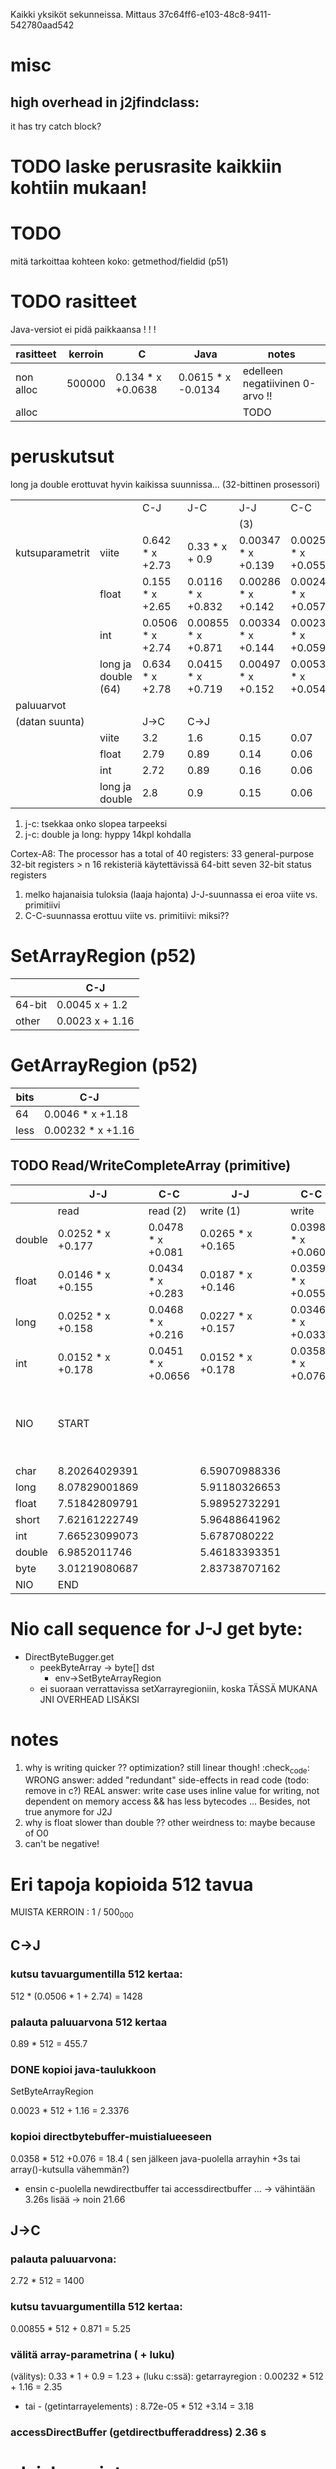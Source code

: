 
Kaikki yksiköt sekunneissa.
Mittaus 37c64ff6-e103-48c8-9411-542780aad542
* misc
** high overhead in j2jfindclass:
   it has try catch block?
** 
* TODO laske perusrasite kaikkiin kohtiin mukaan!

* TODO
  mitä tarkoittaa kohteen koko: getmethod/fieldid (p51)

* TODO rasitteet
  Java-versiot ei pidä paikkaansa ! ! !

|-----------+---------+-------------------+--------------------+---------------------------------|
| rasitteet | kerroin | C                 | Java               | notes                           |
|-----------+---------+-------------------+--------------------+---------------------------------|
| non alloc |  500000 | 0.134 * x +0.0638 | 0.0615 * x -0.0134 | edelleen negatiivinen 0-arvo !! |
| alloc     |         |                   |                    | TODO                            |
|-----------+---------+-------------------+--------------------+---------------------------------|

* peruskutsut

long ja double erottuvat hyvin kaikissa suunnissa...
(32-bittinen prosessori)

|                 |                     | C-J              | J-C                | J-J                | C-C                 | notes |
|                 |                     |                  |                    | (3)                |                     |       |
|-----------------+---------------------+------------------+--------------------+--------------------+---------------------+-------|
| kutsuparametrit | viite               | 0.642  * x +2.73 | 0.33 * x + 0.9     | 0.00347 * x +0.139 | 0.00254 * x +0.0559 |       |
|                 | float               | 0.155  * x +2.65 | 0.0116  * x +0.832 | 0.00286 * x +0.142 | 0.00247 * x +0.0579 | (1)   |
|                 | int                 | 0.0506 * x +2.74 | 0.00855 * x +0.871 | 0.00334 * x +0.144 | 0.00233 * x +0.0593 |       |
|                 | long ja double (64) | 0.634  * x +2.78 | 0.0415  * x +0.719 | 0.00497 * x +0.152 | 0.00533 * x +0.0542 | (2)   |
|-----------------+---------------------+------------------+--------------------+--------------------+---------------------+-------|
| paluuarvot      |                     |                  |                    |                    |                     |       |
| (datan suunta)  |                     | J->C             | C->J               |                    |                     |       |
|                 | viite               | 3.2              | 1.6                | 0.15               | 0.07                | (4)   |
|                 | float               | 2.79             | 0.89               | 0.14               | 0.06                |       |
|                 | int                 | 2.72             | 0.89               | 0.16               | 0.06                |       |
|                 | long ja double      | 2.8              | 0.9                | 0.15               | 0.06                |       |
|-----------------+---------------------+------------------+--------------------+--------------------+---------------------+-------|


1. j-c: tsekkaa onko slopea tarpeeksi
2. j-c: double ja long: hyppy 14kpl kohdalla
Cortex-A8: The processor has a total of 40 registers:
    33 general-purpose 32-bit registers > n 16 rekisteriä käytettävissä 64-bitt
    seven 32-bit status registers   
3. melko hajanaisia tuloksia (laaja hajonta)
   J-J-suunnassa ei eroa viite vs. primitiivi
4. C-C-suunnassa erottuu viite vs. primitiivi: miksi??

* SetArrayRegion (p52)

|        | C-J             |
|--------+-----------------|
| 64-bit | 0.0045 x + 1.2  |
| other  | 0.0023 x + 1.16 |

* GetArrayRegion (p52)

| bits | C-J               |
|------+-------------------+
| 64   | 0.0046 * x +1.18  |
| less | 0.00232 * x +1.16 |


** TODO Read/WriteCompleteArray (primitive)

|        | J-J               | C-C                |               J-J | C-C                | notes |                                    |
|--------+-------------------+--------------------+-------------------+--------------------+-------+------------------------------------|
|        | read              | read (2)           |         write (1) | write              |       |                                    |
|--------+-------------------+--------------------+-------------------+--------------------+-------+------------------------------------|
| double | 0.0252 * x +0.177 | 0.0478 * x +0.081  | 0.0265 * x +0.165 | 0.0398 * x +0.0609 |       |                                    |
| float  | 0.0146 * x +0.155 | 0.0434 * x +0.283  | 0.0187 * x +0.146 | 0.0359 * x +0.0551 | (2)   |                                    |
|--------+-------------------+--------------------+-------------------+--------------------+-------+------------------------------------|
| long   | 0.0252 * x +0.158 | 0.0468 * x +0.216  | 0.0227 * x +0.157 | 0.0346 * x +0.0331 |       |                                    |
| int    | 0.0152 * x +0.178 | 0.0451 * x +0.0656 | 0.0152 * x +0.178 | 0.0358 * x +0.076  |       |                                    |
|--------+-------------------+--------------------+-------------------+--------------------+-------+------------------------------------|
| NIO    | START             |                    |                   |                    |       | note: this have been divided by 64 |
|--------+-------------------+--------------------+-------------------+--------------------+-------+------------------------------------|
| char   | 8.20264029391     |                    |     6.59070988336 |                    |       |                                    |
| long   | 8.07829001869     |                    |     5.91180326653 |                    |       |                                    |
| float  | 7.51842809791     |                    |     5.98952732291 |                    |       |                                    |
| short  | 7.62161222749     |                    |     5.96488641962 |                    | (3)   |                                    |
| int    | 7.66523099073     |                    |      5.6787080222 |                    |       |                                    |
| double | 6.9852011746      |                    |     5.46183393351 |                    | (3)   | TODO                               |
| byte   | 3.01219080687     |                    |     2.83738707162 |                    |       |                                    |
|--------+-------------------+--------------------+-------------------+--------------------+-------+------------------------------------|
| NIO    | END               |                    |                   |                    |       |                                    |
|--------+-------------------+--------------------+-------------------+--------------------+-------+------------------------------------|

* Nio call sequence for J-J get byte:
- DirectByteBugger.get
  - peekByteArray -> byte[] dst
    - env->SetByteArrayRegion

  - ei suoraan verrattavissa setXarrayregioniin, koska TÄSSÄ MUKANA JNI OVERHEAD LISÄKSI
    
* notes
1. why is writing quicker ?? optimization? still linear though! :check_code:
   WRONG answer: added "redundant" side-effects in read code (todo: remove in c?)
   REAL answer: write case uses inline value for writing, not dependent
   on memory access && has less bytecodes ...
   Besides, not true anymore for J2J
2. why is float slower than double ?? other weirdness to: maybe because of O0
3. can't be negative!


* Eri tapoja kopioida 512 tavua

  MUISTA KERROIN : 1 / 500_000

** C->J

*** kutsu tavuargumentilla 512 kertaa:

    512 * (0.0506 * 1 + 2.74) = 1428 

*** palauta paluuarvona 512 kertaa
    0.89 * 512 = 455.7 
    
*** DONE kopioi java-taulukkoon 
    SetByteArrayRegion

    0.0023 * 512 + 1.16 = 2.3376 

*** kopioi directbytebuffer-muistialueeseen
    0.0358 * 512 +0.076 = 18.4   ( sen jälkeen java-puolella arrayhin +3s tai array()-kutsulla vähemmän?)
    + ensin c-puolella newdirectbuffer tai accessdirectbuffer ...
      -> vähintään 3.26s lisää -> noin 21.66

** J->C

*** palauta paluuarvona:

    2.72 * 512 = 1400

*** kutsu tavuargumentilla 512 kertaa:

    0.00855 * 512 + 0.871 = 5.25

*** välitä array-parametrina ( + luku)

    (välitys): 0.33 * 1 + 0.9 = 1.23 +
      (luku c:ssä):
           getarrayregion : 0.00232 * 512 + 1.16 = 2.35
        - tai -
            (getintarrayelements) : 8.72e-05 * 512 +3.14 = 3.18

*** accessDirectBuffer (getdirectbufferaddress) 2.36 s

* yleishuomiot:

** J->C paljon nopeampi kuin päinvastoin (kutsusuuntana)
   osittain johtuu siitä, että aina välitetään viite (olio/luokka)
   osittain siitä, että joudutaan tekemään enemmän lukituksia, jne.
   (checckaa perf report)

** mieluummin käsitellään staattisia fieldejä kuin instanssifieldejä...
   syy: sama: indirectreftable ... 


